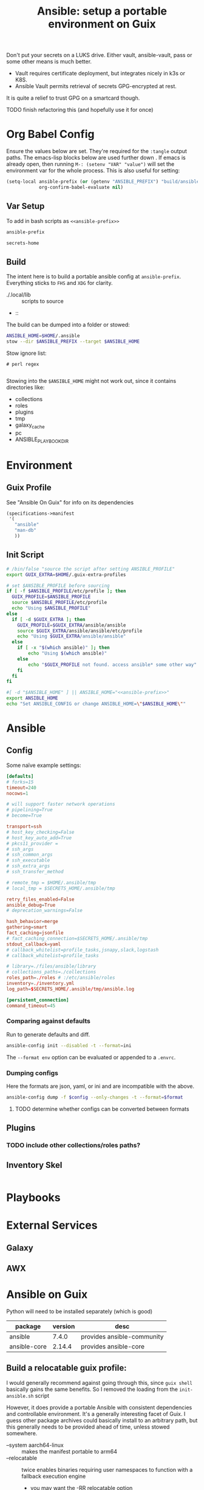 :PROPERTIES:
:ID:       2b7dae76-003f-4714-b621-c046d855fe3e
:END:
#+TITLE: Ansible: setup a portable environment on Guix
#+CATEGORY: slips
#+property: header-args            :tangle-mode (identity #o400) :mkdirp yes
#+property: header-args:conf       :tangle-mode (identity #o600) :mkdirp yes
#+property: header-args:shell      :tangle-mode (identity #o500) :mkdirp yes
#+property: header-args:bash       :tangle-mode (identity #o500) :mkdirp yes
#+property: header-args:scheme     :tangle-mode (identity #o500) :mkdirp yes
#+property: header-args:emacs-lisp :tangle-mode (identity #o600) :mkdirp yes
#+TAGS:


Don't put your secrets on a LUKS drive. Either vault, ansible-vault, pass or
some other means is much better.

+ Vault requires certificate deployment, but integrates nicely in k3s or K8S.
+ Ansible Vault permits retrieval of secrets GPG-encrypted at rest.

It is quite a relief to trust GPG on a smartcard though.

**** TODO finish refactoring this (and hopefully use it for once)

* Org Babel Config

Ensure the values below are set. They're required for the =:tangle= output
paths. The emacs-lisp blocks below are used further down . If emacs is already
open, then running =M-: (setenv "VAR" "value")= will set the environment var for
the whole process. This is also useful for setting:

#+begin_src emacs-lisp
(setq-local ansible-prefix (or (getenv "ANSIBLE_PREFIX") "build/ansible")
            org-confirm-babel-evaluate nil)
#+end_src

** Var Setup

To add in bash scripts as =<<ansible-prefix>>=

#+name: ansible-prefix
#+begin_src emacs-lisp :results value silent
ansible-prefix
#+end_src

#+name: secrets-home
#+begin_src emacs-lisp :results value silent
secrets-home
#+end_src

** Build

The intent here is to build a portable ansible config at =ansible-prefix=.
Everything sticks to =FHS= and =XDG= for clarity.

+ ./.local/lib :: scripts to source
+  ::

The build can be dumped into a folder or stowed:

#+begin_src sh
ANSIBLE_HOME=$HOME/.ansible
stow --dir $ANSIBLE_PREFIX --target $ANSIBLE_HOME
#+end_src

Stow ignore list:

#+begin_src gitignore :tangle (expand-file-name ".stow-local-ignore" ansible-prefix)
# perl regex

#+end_src

Stowing into the =$ANSIBLE_HOME= might not work out, since it contains
directories like:

+ collections
+ roles
+ plugins
+ tmp
+ galaxy_cache
+ pc
+ ANSIBLE_PLAYBOOK_DIR

* Environment

** Guix Profile

See "Ansible On Guix" for info on its dependencies

#+begin_src scheme :tangle (expand-file-name ".config/guix/manifests/ansible.scm" ansible-prefix)
(specifications->manifest
 '(
   "ansible"
   "man-db"
   ))
#+end_src

** Init Script

#+header: :tangle-mode (identity #o400)
#+begin_src sh :tangle (expand-file-name ".local/lib/ansible/init" ansible-prefix) :noweb yes
# /bin/false "source the script after setting ANSIBLE_PROFILE"
export GUIX_EXTRA=$HOME/.guix-extra-profiles

# set $ANSIBLE_PROFILE before sourcing
if [ -f $ANSIBLE_PROFILE/etc/profile ]; then
  GUIX_PROFILE=$ANSIBLE_PROFILE
  source $ANSIBLE_PROFILE/etc/profile
  echo "Using $ANSIBLE_PROFILE"
else
  if [ -d $GUIX_EXTRA ]; then
    GUIX_PROFILE=$GUIX_EXTRA/ansible/ansible
    source $GUIX_EXTRA/ansible/ansible/etc/profile
    echo "Using $GUIX_EXTRA/ansible/ansible"
  else
    if [ -x "$(which ansible)" ]; then
        echo "Using $(which ansible)"
    else
        echo "$GUIX_PROFILE not found. access ansible* some other way"
    fi
  fi
fi

#[ -d "$ANSIBLE_HOME" ] || ANSIBLE_HOME="<<ansible-prefix>>"
export ANSIBLE_HOME
echo "Set ANSIBLE_CONFIG or change ANSIBLE_HOME=\"$ANSIBLE_HOME\""
#+end_src

* Ansible


** Config

Some naïve example settings:

#+begin_src conf :tangle (expand-file-name ".config/ansible/ansible.cfg.eg" ansible-prefix)
[defaults]
# forks=15
timeout=240
nocows=1

# will support faster network operations
# pipelining=True
# become=True

transport=ssh
# host_key_checking=False
# host_key_auto_add=True
# pkcs11_provider =
# ssh_args
# ssh_common_args
# ssh_executable
# ssh_extra_args
# ssh_transfer_method

# remote_tmp = $HOME/.ansible/tmp
# local_tmp = $SECRETS_HOME/.ansible/tmp

retry_files_enabled=False
ansible_debug=True
# deprecation_warnings=False

hash_behavior=merge
gathering=smart
fact_caching=jsonfile
# fact_caching_connection=$SECRETS_HOME/.ansible/tmp
stdout_callback=yaml
# callback_whitelist=profile_tasks,jsnapy,slack,logstash
# callback_whitelist=profile_tasks

# library=./files/ansible/library
# collections_paths=./collections
roles_path=./roles # :/etc/ansible/roles
inventory=./inventory.yml
log_path=$SECRETS_HOME/.ansible/tmp/ansible.log

[persistent_connection]
command_timeout=45
#+end_src

*** Comparing against defaults

Run to generate defaults and diff.

#+begin_src sh :results output silent :file (expand-file-name ".config/ansible/ansible.cfg.defaults" ansible-prefix)
ansible-config init --disabled -t --format=ini
#+end_src

The =--format env= option can be evaluated or appended to a =.envrc=.

*** Dumping configs

Here the formats are json, yaml, or ini and are incompatible with the above.

#+begin_src sh
ansible-config dump -f $config --only-changes -t --format=$format
#+end_src

**** TODO determine whether configs can be converted between formats

** Plugins

#+begin_example conf
# [callback_slack]
# channel = #thechannel
# username = fdsa
# webhook_url = env:SLACK_WEBHOOK_URL

# [callback logstash]
# port = env:LOGSTASH_PORT
# server = env:LOGSTASH_SERVER
# type = env:LOGSTASH_TYPE
#+end_example

*** TODO include other collections/roles paths?

** Inventory Skel

#+begin_src conf :tangle (expand-file-name ".config/ansible/inventory.ini.eg" ansible-prefix)

#+end_src


* Playbooks


* External Services

** Galaxy

** AWX

* Ansible on Guix

Python will need to be installed separately (which is good)

|--------------+---------+----------------------------|
| package      | version | desc                       |
|--------------+---------+----------------------------|
| ansible      |   7.4.0 | provides ansible-community |
| ansible-core |  2.14.4 | provides ansible-core      |
|--------------+---------+----------------------------|

** Build a relocatable guix profile:

I would generally recommend against going through this, since =guix shell=
basically gains the same benefits. So I removed the loading from the =init-ansible.sh= script

However, it does provide a portable Ansible with consistent dependencies and
controllable environment. It's a generally interesting facet of Guix. I guess
other package archives could basically install to an arbitrary path, but this
generally needs to be provided ahead of time, unless stowed somewhere.

+ --system aarch64-linux :: makes the manifest portable to arm64
+ --relocatable :: twice enables binaries requiring user
  namespaces to function with a fallback execution engine
  - you may want the -RR relocatable option
+ -S :: creates links from the profile within the tar to the
  dependences in the guix packages

#+begin_src sh :eval no
guixpkg=$(guix pack --relocatable --system=x86_64-linux --compression=gzip --save-provenance \
      -L $HOME/.dotfiles -m $SECRETS_HOME/.config/guix/manifests/ansible-usb.scm \
      -S .bin=bin)
if [ ! -e $SECRETS_HOME/pkg ]; then
    mkdir -p $SECRETS_HOME/pkg
fi
cp $guixpkg $SECRETS_HOME/pkg
#+end_src

The package is built to =/gnu/store= and is in =$guixpkg=. Now unpack:

#+begin_src sh :eval no
tar -C $SECRETS_HOME/pkg -xzvf $guixpkg
#+end_src

The profile will be in =./gnu/store/*profile=. If there are multiple profiles
found in =$SECRETS_HOME=, then searching the =.tar= is a better way to find the
profile.

#+begin_src sh :eval no
guixprofile=$(tar --list -zf $guixpkg | grep 'profile/bin' | cut -d/ -f4)
ln -s $SECRETS_HOME/pkg/gnu/store/$guixprofile $SECRETS_HOME/.guix-ansible
#+end_src

After unpacking, the guix profile can be found more exactly with:

#+begin_src sh :eval no :tangle no
guixprofile=$(find $SECRETS_HOME/pkg/gnu/store -name "*-profile" -type d)
#+end_src

Then source the =$guixprofile/etc/profile= from a script. Some dependencies may
require symlinking =-S lib=lib= or =-S libexec/libexec=.

Test the profile's binaries in a clean shell with:

#+begin_src sh :eval no
guix shell --profile=.guix-ansible -- bash
#+end_src
